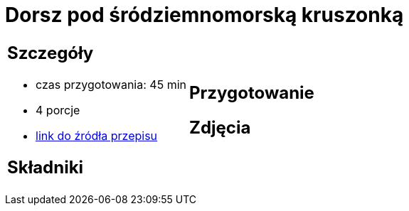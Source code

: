 = Dorsz pod śródziemnomorską kruszonką

[cols=".<a,.<a"]
[frame=none]
[grid=none]
|===
|
== Szczegóły
* czas przygotowania: 45 min
* 4 porcje
* https://drive.google.com/file/d/1drmcwaGPo7P0SAIorajCTYRgiGIe1Rhj/view?usp=sharing[link do źródła przepisu]

== Składniki


|
== Przygotowanie


== Zdjęcia
|===
